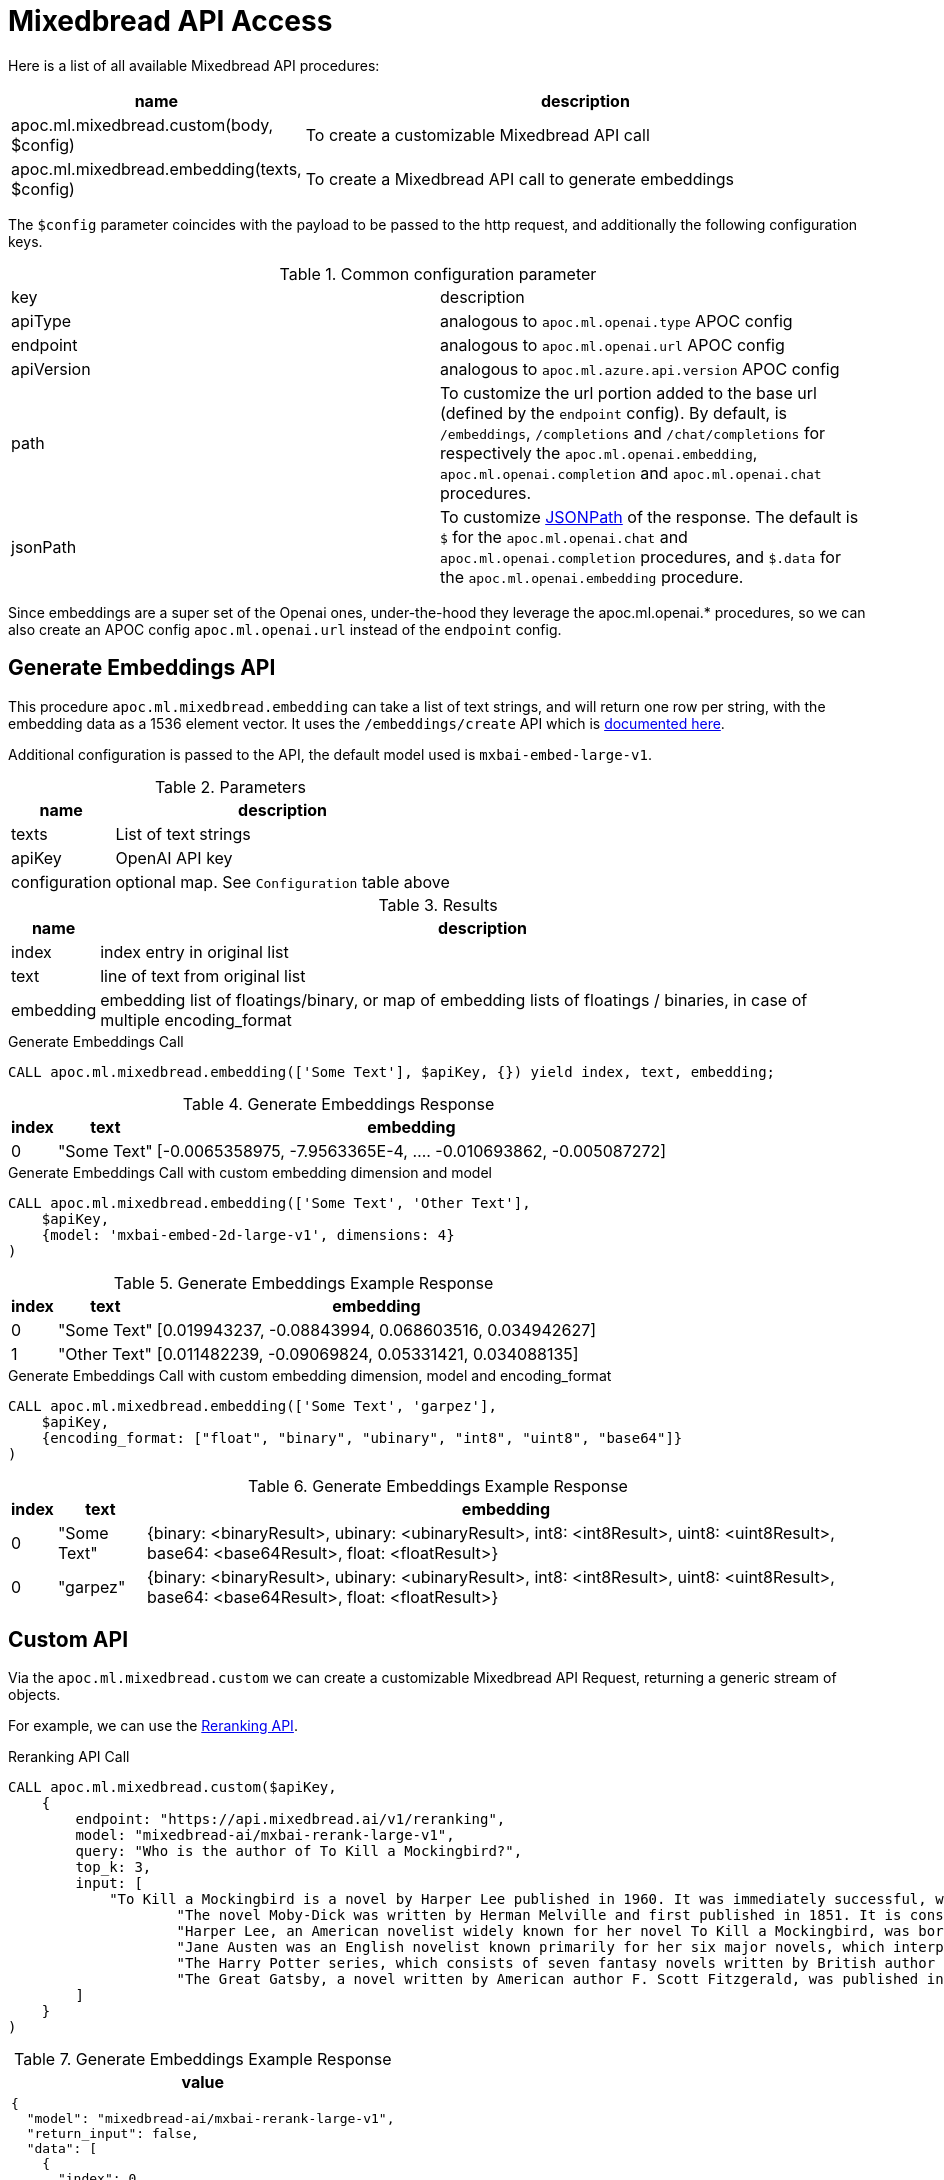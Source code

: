 [[Mixedbread-api]]
= Mixedbread API Access
:page-custom-canonical: https://neo4j.com/labs/apoc/5/ml/mixedbread/
:description: This section describes procedures that can be used to access the Mixedbread API.


Here is a list of all available Mixedbread API procedures:


[opts=header, cols="1, 4", separator="|"]
|===
|name| description
|apoc.ml.mixedbread.custom(body, $config)| To create a customizable Mixedbread API call
|apoc.ml.mixedbread.embedding(texts, $config)| To create a Mixedbread API call to generate embeddings
|===

The `$config` parameter coincides with the payload to be passed to the http request,
and additionally the following configuration keys.


.Common configuration parameter

|===
| key | description
| apiType | analogous to `apoc.ml.openai.type` APOC config
| endpoint | analogous to `apoc.ml.openai.url` APOC config
| apiVersion | analogous to `apoc.ml.azure.api.version` APOC config
| path | To customize the url portion added to the base url (defined by the `endpoint` config).
By default, is `/embeddings`, `/completions` and `/chat/completions` for respectively the `apoc.ml.openai.embedding`, `apoc.ml.openai.completion` and `apoc.ml.openai.chat` procedures.
| jsonPath | To customize https://github.com/json-path/JsonPath[JSONPath] of the response.
The default is `$` for the `apoc.ml.openai.chat` and `apoc.ml.openai.completion` procedures, and `$.data` for the `apoc.ml.openai.embedding` procedure.
|===

Since embeddings are a super set of the Openai ones,
under-the-hood they leverage the apoc.ml.openai.* procedures,
so we can also create an APOC config `apoc.ml.openai.url` instead of the `endpoint` config.


== Generate Embeddings API

This procedure `apoc.ml.mixedbread.embedding` can take a list of text strings, and will return one row per string, with the embedding data as a 1536 element vector.
It uses the `/embeddings/create` API which is https://www.mixedbread.ai/api-reference/endpoints/embeddings#create-embeddings[documented here^].

Additional configuration is passed to the API, the default model used is `mxbai-embed-large-v1`.


.Parameters
[%autowidth, opts=header]
|===
|name | description
| texts | List of text strings
| apiKey | OpenAI API key
| configuration | optional map. See `Configuration` table above
|===

.Results
[%autowidth, opts=header]
|===
|name | description
| index | index entry in original list
| text  | line of text from original list
| embedding | embedding list of floatings/binary,
    or map of embedding lists of floatings / binaries, in case of multiple encoding_format
|===


.Generate Embeddings Call
[source,cypher]
----
CALL apoc.ml.mixedbread.embedding(['Some Text'], $apiKey, {}) yield index, text, embedding;
----

.Generate Embeddings Response
[%autowidth, opts=header]
|===
|index | text | embedding
|0 | "Some Text" | [-0.0065358975, -7.9563365E-4, .... -0.010693862, -0.005087272]
|===


.Generate Embeddings Call with custom embedding dimension and model
[source,cypher]
----
CALL apoc.ml.mixedbread.embedding(['Some Text', 'Other Text'], 
    $apiKey, 
    {model: 'mxbai-embed-2d-large-v1', dimensions: 4}
)
----

.Generate Embeddings Example Response
[%autowidth, opts=header]
|===
|index | text | embedding
|0 | "Some Text" | [0.019943237, -0.08843994, 0.068603516, 0.034942627]
|1 | "Other Text" | [0.011482239, -0.09069824, 0.05331421, 0.034088135]
|===


.Generate Embeddings Call with custom embedding dimension, model and encoding_format
[source,cypher]
----
CALL apoc.ml.mixedbread.embedding(['Some Text', 'garpez'], 
    $apiKey, 
    {encoding_format: ["float", "binary", "ubinary", "int8", "uint8", "base64"]}
)
----

.Generate Embeddings Example Response
[%autowidth, opts=header]
|===
| index | text | embedding
| 0 | "Some Text" | {binary: <binaryResult>, ubinary: <ubinaryResult>, int8: <int8Result>, uint8: <uint8Result>, base64: <base64Result>, float: <floatResult>}
| 0 | "garpez" | {binary: <binaryResult>, ubinary: <ubinaryResult>, int8: <int8Result>, uint8: <uint8Result>, base64: <base64Result>, float: <floatResult>}
|===




== Custom API

Via the `apoc.ml.mixedbread.custom` we can create a customizable Mixedbread API Request, 
returning a generic stream of objects.

For example, we can use the https://www.mixedbread.ai/api-reference/endpoints/reranking[Reranking API].


.Reranking API Call
[source,cypher]
----
CALL apoc.ml.mixedbread.custom($apiKey, 
    { 
        endpoint: "https://api.mixedbread.ai/v1/reranking",
        model: "mixedbread-ai/mxbai-rerank-large-v1",
        query: "Who is the author of To Kill a Mockingbird?",
        top_k: 3,
        input: [
            "To Kill a Mockingbird is a novel by Harper Lee published in 1960. It was immediately successful, winning the Pulitzer Prize, and has become a classic of modern American literature.",
                    "The novel Moby-Dick was written by Herman Melville and first published in 1851. It is considered a masterpiece of American literature and deals with complex themes of obsession, revenge, and the conflict between good and evil.",
                    "Harper Lee, an American novelist widely known for her novel To Kill a Mockingbird, was born in 1926 in Monroeville, Alabama. She received the Pulitzer Prize for Fiction in 1961.",
                    "Jane Austen was an English novelist known primarily for her six major novels, which interpret, critique and comment upon the British landed gentry at the end of the 18th century.",
                    "The Harry Potter series, which consists of seven fantasy novels written by British author J.K. Rowling, is among the most popular and critically acclaimed books of the modern era.",
                    "The Great Gatsby, a novel written by American author F. Scott Fitzgerald, was published in 1925. The story is set in the Jazz Age and follows the life of millionaire Jay Gatsby and his pursuit of Daisy Buchanan."
        ]
    }
)
----

.Generate Embeddings Example Response
[%autowidth, opts=header]
|===
| value
a|
[source,json]
----
{
  "model": "mixedbread-ai/mxbai-rerank-large-v1",
  "return_input": false,
  "data": [
    {
      "index": 0,
      "score": 0.9980469,
      "object": "text_document"
    },
    {
      "index": 2,
      "score": 0.9980469,
      "object": "text_document"
    },
    {
      "index": 3,
      "score": 0.06915283,
      "object": "text_document"
    }
  ],
  "usage": {
    "total_tokens": 302,
    "prompt_tokens": 302
  },
  "object": "list",
  "top_k": 3
}
----
|===
